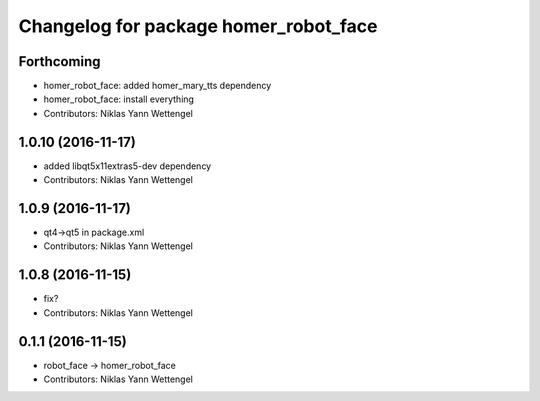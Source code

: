 ^^^^^^^^^^^^^^^^^^^^^^^^^^^^^^^^^^^^^^
Changelog for package homer_robot_face
^^^^^^^^^^^^^^^^^^^^^^^^^^^^^^^^^^^^^^

Forthcoming
-----------
* homer_robot_face: added homer_mary_tts dependency
* homer_robot_face: install everything
* Contributors: Niklas Yann Wettengel

1.0.10 (2016-11-17)
-------------------
* added libqt5x11extras5-dev dependency
* Contributors: Niklas Yann Wettengel

1.0.9 (2016-11-17)
------------------
* qt4->qt5 in package.xml
* Contributors: Niklas Yann Wettengel

1.0.8 (2016-11-15)
------------------
* fix?
* Contributors: Niklas Yann Wettengel

0.1.1 (2016-11-15)
------------------
* robot_face -> homer_robot_face
* Contributors: Niklas Yann Wettengel
